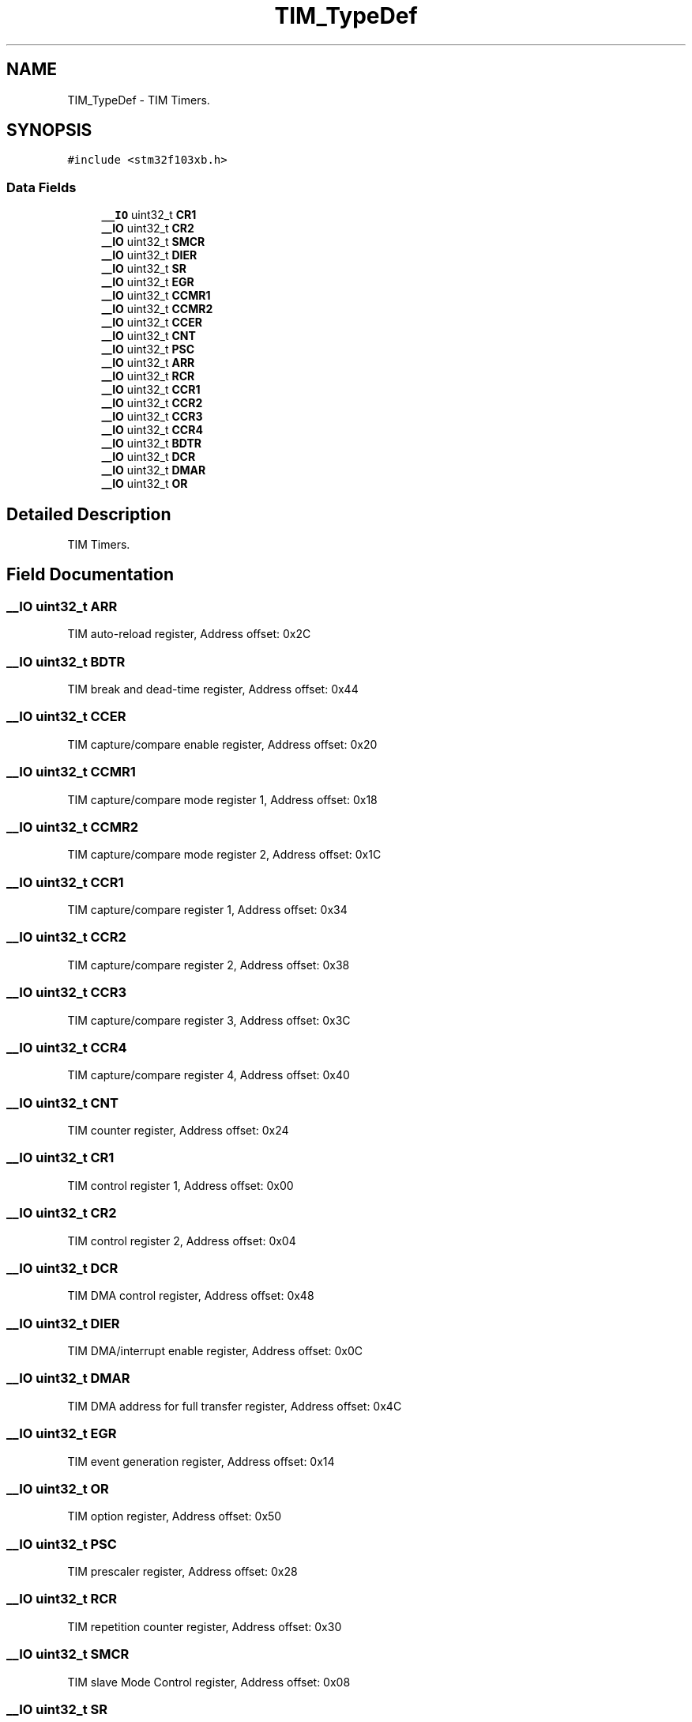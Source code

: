.TH "TIM_TypeDef" 3 "Mon May 24 2021" "gdmx-display" \" -*- nroff -*-
.ad l
.nh
.SH NAME
TIM_TypeDef \- TIM Timers\&.  

.SH SYNOPSIS
.br
.PP
.PP
\fC#include <stm32f103xb\&.h>\fP
.SS "Data Fields"

.in +1c
.ti -1c
.RI "\fB__IO\fP uint32_t \fBCR1\fP"
.br
.ti -1c
.RI "\fB__IO\fP uint32_t \fBCR2\fP"
.br
.ti -1c
.RI "\fB__IO\fP uint32_t \fBSMCR\fP"
.br
.ti -1c
.RI "\fB__IO\fP uint32_t \fBDIER\fP"
.br
.ti -1c
.RI "\fB__IO\fP uint32_t \fBSR\fP"
.br
.ti -1c
.RI "\fB__IO\fP uint32_t \fBEGR\fP"
.br
.ti -1c
.RI "\fB__IO\fP uint32_t \fBCCMR1\fP"
.br
.ti -1c
.RI "\fB__IO\fP uint32_t \fBCCMR2\fP"
.br
.ti -1c
.RI "\fB__IO\fP uint32_t \fBCCER\fP"
.br
.ti -1c
.RI "\fB__IO\fP uint32_t \fBCNT\fP"
.br
.ti -1c
.RI "\fB__IO\fP uint32_t \fBPSC\fP"
.br
.ti -1c
.RI "\fB__IO\fP uint32_t \fBARR\fP"
.br
.ti -1c
.RI "\fB__IO\fP uint32_t \fBRCR\fP"
.br
.ti -1c
.RI "\fB__IO\fP uint32_t \fBCCR1\fP"
.br
.ti -1c
.RI "\fB__IO\fP uint32_t \fBCCR2\fP"
.br
.ti -1c
.RI "\fB__IO\fP uint32_t \fBCCR3\fP"
.br
.ti -1c
.RI "\fB__IO\fP uint32_t \fBCCR4\fP"
.br
.ti -1c
.RI "\fB__IO\fP uint32_t \fBBDTR\fP"
.br
.ti -1c
.RI "\fB__IO\fP uint32_t \fBDCR\fP"
.br
.ti -1c
.RI "\fB__IO\fP uint32_t \fBDMAR\fP"
.br
.ti -1c
.RI "\fB__IO\fP uint32_t \fBOR\fP"
.br
.in -1c
.SH "Detailed Description"
.PP 
TIM Timers\&. 
.SH "Field Documentation"
.PP 
.SS "\fB__IO\fP uint32_t ARR"
TIM auto-reload register, Address offset: 0x2C 
.SS "\fB__IO\fP uint32_t BDTR"
TIM break and dead-time register, Address offset: 0x44 
.SS "\fB__IO\fP uint32_t CCER"
TIM capture/compare enable register, Address offset: 0x20 
.SS "\fB__IO\fP uint32_t CCMR1"
TIM capture/compare mode register 1, Address offset: 0x18 
.SS "\fB__IO\fP uint32_t CCMR2"
TIM capture/compare mode register 2, Address offset: 0x1C 
.SS "\fB__IO\fP uint32_t CCR1"
TIM capture/compare register 1, Address offset: 0x34 
.SS "\fB__IO\fP uint32_t CCR2"
TIM capture/compare register 2, Address offset: 0x38 
.SS "\fB__IO\fP uint32_t CCR3"
TIM capture/compare register 3, Address offset: 0x3C 
.SS "\fB__IO\fP uint32_t CCR4"
TIM capture/compare register 4, Address offset: 0x40 
.SS "\fB__IO\fP uint32_t CNT"
TIM counter register, Address offset: 0x24 
.SS "\fB__IO\fP uint32_t CR1"
TIM control register 1, Address offset: 0x00 
.SS "\fB__IO\fP uint32_t CR2"
TIM control register 2, Address offset: 0x04 
.SS "\fB__IO\fP uint32_t DCR"
TIM DMA control register, Address offset: 0x48 
.SS "\fB__IO\fP uint32_t DIER"
TIM DMA/interrupt enable register, Address offset: 0x0C 
.SS "\fB__IO\fP uint32_t DMAR"
TIM DMA address for full transfer register, Address offset: 0x4C 
.SS "\fB__IO\fP uint32_t EGR"
TIM event generation register, Address offset: 0x14 
.SS "\fB__IO\fP uint32_t OR"
TIM option register, Address offset: 0x50 
.SS "\fB__IO\fP uint32_t PSC"
TIM prescaler register, Address offset: 0x28 
.SS "\fB__IO\fP uint32_t RCR"
TIM repetition counter register, Address offset: 0x30 
.SS "\fB__IO\fP uint32_t SMCR"
TIM slave Mode Control register, Address offset: 0x08 
.SS "\fB__IO\fP uint32_t SR"
TIM status register, Address offset: 0x10 

.SH "Author"
.PP 
Generated automatically by Doxygen for gdmx-display from the source code\&.
